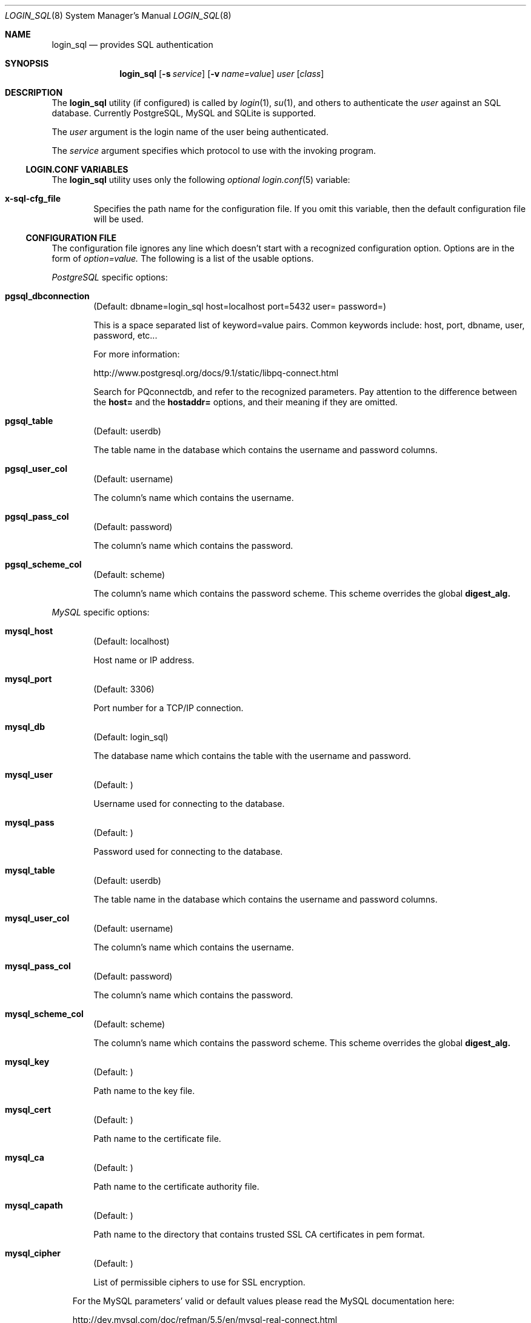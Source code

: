 .\"Copyright (c) 2010, 2011, 2012, 2013 LEVAI Daniel
.\"All rights reserved.
.\"Redistribution and use in source and binary forms, with or without
.\"modification, are permitted provided that the following conditions are met:
.\"	* Redistributions of source code must retain the above copyright
.\"	notice, this list of conditions and the following disclaimer.
.\"	* Redistributions in binary form must reproduce the above copyright
.\"	notice, this list of conditions and the following disclaimer in the
.\"	documentation and/or other materials provided with the distribution.
.\"THIS SOFTWARE IS PROVIDED BY THE COPYRIGHT HOLDERS AND CONTRIBUTORS "AS IS" AND
.\"ANY EXPRESS OR IMPLIED WARRANTIES, INCLUDING, BUT NOT LIMITED TO, THE IMPLIED
.\"WARRANTIES OF MERCHANTABILITY AND FITNESS FOR A PARTICULAR PURPOSE ARE
.\"DISCLAIMED. IN NO EVENT SHALL LEVAI Daniel BE LIABLE FOR ANY
.\"DIRECT, INDIRECT, INCIDENTAL, SPECIAL, EXEMPLARY, OR CONSEQUENTIAL DAMAGES
.\"(INCLUDING, BUT NOT LIMITED TO, PROCUREMENT OF SUBSTITUTE GOODS OR SERVICES;
.\"LOSS OF USE, DATA, OR PROFITS; OR BUSINESS INTERRUPTION) HOWEVER CAUSED AND
.\"ON ANY THEORY OF LIABILITY, WHETHER IN CONTRACT, STRICT LIABILITY, OR TORT
.\"(INCLUDING NEGLIGENCE OR OTHERWISE) ARISING IN ANY WAY OUT OF THE USE OF THIS
.\"SOFTWARE, EVEN IF ADVISED OF THE POSSIBILITY OF SUCH DAMAGE.
.Dd Jan 14, 2013
.Dt LOGIN_SQL 8
.Os
.Sh NAME
.Nm login_sql
.Nd provides SQL authentication
.Sh SYNOPSIS
.Nm login_sql
.Op Fl s Ar service
.Op Fl v Ar name=value
.Ar user
.Op Ar class
.Sh DESCRIPTION
The
.Nm
utility (if configured) is called by
.Xr login 1 ,
.Xr su 1 ,
and others to authenticate the
.Ar user
against an SQL database. Currently PostgreSQL, MySQL and SQLite is supported.
.Pp
The
.Ar user
argument is the login name of the user being authenticated.
.Pp
The
.Ar service
argument specifies which protocol to use with the
invoking program.
.Ss LOGIN.CONF VARIABLES
The
.Nm
utility uses only the following
.Em optional
.Xr login.conf 5
variable:
.Bl -tag -offset ||| -width |
.It Cm x-sql-cfg_file
Specifies the path name for the configuration file. If you omit this variable, then the default configuration file will be used.
.El
.Ss CONFIGURATION FILE
The configuration file ignores any line which doesn't start with a recognized configuration option. Options are in the form of
.Em option=value.
The following is a list of the usable options.
.Pp
.Em PostgreSQL
specific options:
.Bl -tag -offset ||| -width |
.It Cm pgsql_dbconnection
(Default: dbname=login_sql host=localhost port=5432 user= password=)
.Pp
This is a space separated list of keyword=value pairs. Common keywords include: host, port, dbname, user, password, etc...
.Pp
For more information:
.Pp
http://www.postgresql.org/docs/9.1/static/libpq-connect.html
.Pp
Search for PQconnectdb, and refer to the recognized parameters. Pay attention to the difference between the
.Cm host=
and the
.Cm hostaddr=
options, and their meaning if they are omitted.
.It Cm pgsql_table
(Default: userdb)
.Pp
The table name in the database which contains the username and password columns.
.It Cm pgsql_user_col
(Default: username)
.Pp
The column's name which contains the username.
.It Cm pgsql_pass_col
(Default: password)
.Pp
The column's name which contains the password.
.It Cm pgsql_scheme_col
(Default: scheme)
.Pp
The column's name which contains the password scheme. This scheme overrides the global
.Cm digest_alg.
.El
.Pp
.Em MySQL
specific options:
.Bl -tag -offset ||| -width |
.It Cm mysql_host
(Default: localhost)
.Pp
Host name or IP address.
.It Cm mysql_port
(Default: 3306)
.Pp
Port number for a TCP/IP connection.
.It Cm mysql_db
(Default: login_sql)
.Pp
The database name which contains the table with the username and password.
.It Cm mysql_user
(Default: )
.Pp
Username used for connecting to the database.
.It Cm mysql_pass
(Default: )
.Pp
Password used for connecting to the database.
.It Cm mysql_table
(Default: userdb)
.Pp
The table name in the database which contains the username and password columns.
.It Cm mysql_user_col
(Default: username)
.Pp
The column's name which contains the username.
.It Cm mysql_pass_col
(Default: password)
.Pp
The column's name which contains the password.
.It Cm mysql_scheme_col
(Default: scheme)
.Pp
The column's name which contains the password scheme. This scheme overrides the global
.Cm digest_alg.
.It Cm mysql_key
(Default: )
.Pp
Path name to the key file.
.It Cm mysql_cert
(Default: )
.Pp
Path name to the certificate file.
.It Cm mysql_ca
(Default: )
.Pp
Path name to the certificate authority file.
.It Cm mysql_capath
(Default: )
.Pp
Path name to the directory that contains trusted SSL CA certificates in pem format.
.It Cm mysql_cipher
(Default: )
.Pp
List of permissible ciphers to use for SSL encryption.
.El
.Bd -ragged -offset |||
For the MySQL parameters' valid or default values please read the MySQL documentation here:
.Pp
http://dev.mysql.com/doc/refman/5.5/en/mysql-real-connect.html
.Pp
For the MySQL SSL parameters' valid or default values please read the MySQL SSL documentation here:
.Pp
http://dev.mysql.com/doc/refman/5.5/en/mysql-ssl-set.html
.Ed
.Pp
.Em SQLite
specific options:
.Bl -tag -offset ||| -width |
.It Cm sqlite_database
(Default: /etc/login_sql.sqlite)
.Pp
The database filename which contains the table with the username and password.
.It Cm sqlite_table
(Default: userdb)
.Pp
The table name in the database which contains the username and password columns.
.It Cm sqlite_user_col
(Default: username)
.Pp
The column's name which contains the username.
.It Cm sqlite_pass_col
(Default: password)
.Pp
The column's name which contains the password.
.It Cm sqlite_scheme_col
(Default: scheme)
.Pp
The column's name which contains the password scheme. This scheme overrides the global
.Cm digest_alg.
.El
.Pp
.Em Miscellaneous
options:
.Bl -tag -offset ||| -width |
.It Cm digest_alg
(Default: sha256)
.Pp
The message digest or encryption algorithm to use with the user supplied password. This will be the default, which can be overridden with a
.Cm *_scheme_col
column in the database table (see the backend specific options above, and the
.Em EXAMPLES
section below). If the
.Cm *_scheme_col
is an empty string or NULL, then this will be used for the username in question.
.Pp
You can use any digest which is supported by your OpenSSL library. For more information, enter
.Dl openssl dgst -h
on the command line.
.Pp
On top of that, the
.Cm blowfish
or the
.Cm md5crypt
values make use of the
.Xr crypt 3
function and encrypt the user supplied password with salted
.Em blowfish
or salted
.Em md5
encryption algorithms, respectively.
.Pp
The special value
.Cm cleartext
means that the password is stored in clear text in the database, so no hashing is necessary for the password entered.
.It Cm sql_backend
(Default: )
.Pp
The SQL backend to use for retrieving the password. Valid values are
.Cm pgsql,
.Cm mysql
and
.Cm sqlite.
.El
.Sh FILES
.Bl -hang -width ||||||||||||||||||||||||||||||||| -compact
.It Pa /etc/login_sql.conf
Default configuration file
.El
.Sh EXAMPLES
.Bl -tag -width |
.It Em A full blown configuration file (with default values) :
.Bd -literal
# default digest algorithm
digest_alg=sha256

# SQL backends. Uncomment the one you want to use:
sql_backend=pgsql
#sql_backend=mysql
#sql_backend=sqlite

# PostgreSQL options:
pgsql_dbconnection=host=localhost port=5432 dbname=login_sql user= password=
pgsql_user_col=username
pgsql_pass_col=password
pgsql_table=userdb
pgsql_scheme_col=scheme

# MySQL options:
mysql_host=localhost
mysql_port=3306
mysql_db=login_sql
mysql_user=
mysql_pass=
mysql_table=userdb
mysql_user_col=username
mysql_pass_col=password
mysql_scheme_col=scheme

# SQLite options:
sqlite_database=/etc/login_sql.sqlite
sqlite_table=userdb
sqlite_user_col=username
sqlite_pass_col=password
sqlite_scheme_col=scheme
.Ed
.It Em Generating an sha256 hashed password with openssl(1) :
.Bd -literal
$ printf "s3cr3t" |openssl dgst -sha256
(stdin)= 4e738ca5563c06cfd0018299933d58db1dd8bf97f6973dc99bf6cdc64b5550bd
.Ed
.Pp
You can use this value for a password row if you use
.Ql sha256
for
.Cm digest_alg .
.It Em SQL table Ql userdb :
.Bd -literal
CREATE TABLE userdb (
	username text,
	password text,
	scheme text,
	comment text  -- optional, eg.: a description of a user
);
INSERT INTO userdb VALUES ('customer_1', 'Sup3rSecret', 'cleartext', 'The bakery next door');
INSERT INTO userdb VALUES ('customer_2', '4e738ca5563c06cfd0018299933d58db1dd8bf97f6973dc99bf6cdc64b5550bd', '', 'Flower shop');
.Ed
.Pp
The first entry uses a clear text password, and the default
.Cm digest_alg
in the example configuration file is overridden by the filled in
.Ql scheme
column.
.Pp
The second entry uses a hashed password, and the default
.Cm digest_alg
in the example configuration file is being used because of the empty
.Ql scheme
value.
.It Em Disabling a user without deleting the row :
You can invalidate a hashed password by prepending a
.Ql *
or a
.Ql \!
to the password value (or in fact any other character that is not allowed in that specific hash value).
For a clear text password, you can change the value to an empty string or NULL, which will always fail the authentication.
.Em Note
that these methods will only disallow the
.Nm
authentication, and the user will be able to login by other mechanisms, if permitted.
.El
.Sh AUTHOR
.Nm
was written by
.An Daniel LEVAI
<leva@ecentrum.hu>.
.Pp
Source, information, bugs:
http://login-sql.googlecode.com
.Sh SEE ALSO
.Xr login 1 ,
.Xr su 1 ,
.Xr login.conf 5 ,
.Xr psql 1 ,
.Xr mysql 1 ,
.Xr sqlite3 1 ,
.Xr openssl 1
